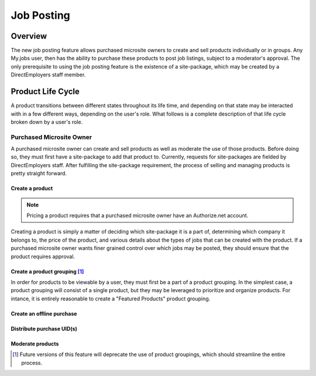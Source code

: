 ===========
Job Posting
===========

Overview
========
The new job posting feature allows purchased microsite owners to create and sell
products individually or in groups. Any My.jobs user, then has the ability to
purchase these products to post job listings, subject to a moderator's
approval. The only prerequisite to using the job posting feature is the
existence of a site-package, which may be created by a DirectEmployers staff
member.

Product Life Cycle
==================
A product transitions between different states throughout its life time, and
depending on that state may be interacted with in a few different ways,
depending on the user's role. What follows is a complete description of that
life cycle broken down by a user's role.

Purchased Microsite Owner
-------------------------
A purchased microsite owner can create and sell products as well as moderate
the use of those products. Before doing so, they must first have a site-package
to add that product to. Currently, requests for site-packages are fielded by
DirectEmployers staff. After fulfilling the site-package requirement, the
process of selling and managing products is pretty straight forward.

Create a product
~~~~~~~~~~~~~~~~
.. note:: Pricing a product requires that a purchased microsite owner have an
          Authorize.net account.
Creating a product is simply a matter of deciding which site-package it is
a part of, determining which company it belongs to, the price of the
product, and various details about the types of jobs that can be created
with the product.  If a purchased microsite owner wants finer grained
control over which jobs may be posted, they should ensure that the product
requires approval. 

Create a product grouping [#]_
~~~~~~~~~~~~~~~~~~~~~~~~~~~~~~
In order for products to be viewable by a user, they must first be a part of a
product grouping. In the simplest case, a product grouping will consist of a
single product, but they may be leveraged to prioritize and organize products.
For intance, it is entirely reasonable to create a "Featured Products" product
grouping.

Create an offline purchase
~~~~~~~~~~~~~~~~~~~~~~~~~~

Distribute purchase UID(s)
~~~~~~~~~~~~~~~~~~~~~~~~~~

Moderate products
~~~~~~~~~~~~~~~~~

.. [#] Future versions of this feature will deprecate the use of product
       groupings, which should streamline the entire process.
